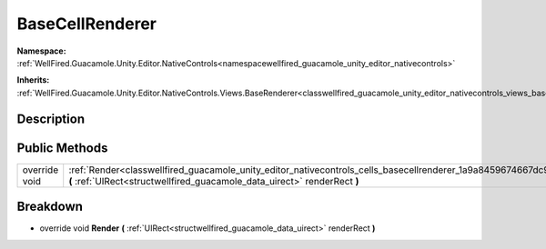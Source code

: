 .. _classwellfired_guacamole_unity_editor_nativecontrols_cells_basecellrenderer:

BaseCellRenderer
=================

**Namespace:** :ref:`WellFired.Guacamole.Unity.Editor.NativeControls<namespacewellfired_guacamole_unity_editor_nativecontrols>`

**Inherits:** :ref:`WellFired.Guacamole.Unity.Editor.NativeControls.Views.BaseRenderer<classwellfired_guacamole_unity_editor_nativecontrols_views_baserenderer>`


Description
------------



Public Methods
---------------

+----------------+------------------------------------------------------------------------------------------------------------------------------------------------------------------------------------------------------------+
|override void   |:ref:`Render<classwellfired_guacamole_unity_editor_nativecontrols_cells_basecellrenderer_1a9a8459674667dc92edd153e5397f7a1c>` **(** :ref:`UIRect<structwellfired_guacamole_data_uirect>` renderRect **)**   |
+----------------+------------------------------------------------------------------------------------------------------------------------------------------------------------------------------------------------------------+

Breakdown
----------

.. _classwellfired_guacamole_unity_editor_nativecontrols_cells_basecellrenderer_1a9a8459674667dc92edd153e5397f7a1c:

- override void **Render** **(** :ref:`UIRect<structwellfired_guacamole_data_uirect>` renderRect **)**

